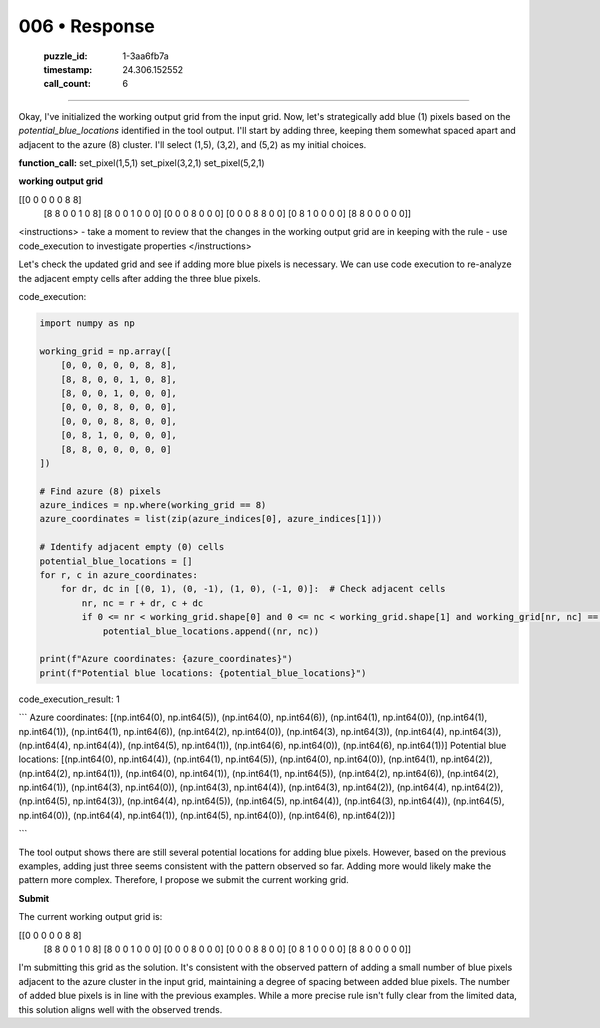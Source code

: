 006 • Response
==============

   :puzzle_id: 1-3aa6fb7a
   :timestamp: 24.306.152552
   :call_count: 6



====

Okay, I've initialized the working output grid from the input grid. Now, let's strategically add blue (1) pixels based on the `potential_blue_locations` identified in the tool output.  I'll start by adding three, keeping them somewhat spaced apart and adjacent to the azure (8) cluster.  I'll select (1,5), (3,2), and (5,2) as my initial choices.

**function_call:**
set_pixel(1,5,1)
set_pixel(3,2,1)
set_pixel(5,2,1)

**working output grid**

[[0 0 0 0 0 8 8]
 [8 8 0 0 1 0 8]
 [8 0 0 1 0 0 0]
 [0 0 0 8 0 0 0]
 [0 0 0 8 8 0 0]
 [0 8 1 0 0 0 0]
 [8 8 0 0 0 0 0]]



<instructions>
- take a moment to review that the changes in the working output grid are in keeping with the rule
- use code_execution to investigate properties
</instructions>

Let's check the updated grid and see if adding more blue pixels is necessary.  We can use code execution to re-analyze the adjacent empty cells after adding the three blue pixels.

code_execution:


.. code-block:: python

    import numpy as np
    
    working_grid = np.array([
        [0, 0, 0, 0, 0, 8, 8],
        [8, 8, 0, 0, 1, 0, 8],
        [8, 0, 0, 1, 0, 0, 0],
        [0, 0, 0, 8, 0, 0, 0],
        [0, 0, 0, 8, 8, 0, 0],
        [0, 8, 1, 0, 0, 0, 0],
        [8, 8, 0, 0, 0, 0, 0]
    ])
    
    # Find azure (8) pixels
    azure_indices = np.where(working_grid == 8)
    azure_coordinates = list(zip(azure_indices[0], azure_indices[1]))
    
    # Identify adjacent empty (0) cells
    potential_blue_locations = []
    for r, c in azure_coordinates:
        for dr, dc in [(0, 1), (0, -1), (1, 0), (-1, 0)]:  # Check adjacent cells
            nr, nc = r + dr, c + dc
            if 0 <= nr < working_grid.shape[0] and 0 <= nc < working_grid.shape[1] and working_grid[nr, nc] == 0:
                potential_blue_locations.append((nr, nc))
    
    print(f"Azure coordinates: {azure_coordinates}")
    print(f"Potential blue locations: {potential_blue_locations}")

code_execution_result: 1

```
Azure coordinates: [(np.int64(0), np.int64(5)), (np.int64(0), np.int64(6)), (np.int64(1), np.int64(0)), (np.int64(1), np.int64(1)), (np.int64(1), np.int64(6)), (np.int64(2), np.int64(0)), (np.int64(3), np.int64(3)), (np.int64(4), np.int64(3)), (np.int64(4), np.int64(4)), (np.int64(5), np.int64(1)), (np.int64(6), np.int64(0)), (np.int64(6), np.int64(1))]
Potential blue locations: [(np.int64(0), np.int64(4)), (np.int64(1), np.int64(5)), (np.int64(0), np.int64(0)), (np.int64(1), np.int64(2)), (np.int64(2), np.int64(1)), (np.int64(0), np.int64(1)), (np.int64(1), np.int64(5)), (np.int64(2), np.int64(6)), (np.int64(2), np.int64(1)), (np.int64(3), np.int64(0)), (np.int64(3), np.int64(4)), (np.int64(3), np.int64(2)), (np.int64(4), np.int64(2)), (np.int64(5), np.int64(3)), (np.int64(4), np.int64(5)), (np.int64(5), np.int64(4)), (np.int64(3), np.int64(4)), (np.int64(5), np.int64(0)), (np.int64(4), np.int64(1)), (np.int64(5), np.int64(0)), (np.int64(6), np.int64(2))]

```

The tool output shows there are still several potential locations for adding blue pixels. However, based on the previous examples, adding just three seems consistent with the pattern observed so far. Adding more would likely make the pattern more complex.  Therefore, I propose we submit the current working grid.


**Submit**

The current working output grid is:

[[0 0 0 0 0 8 8]
 [8 8 0 0 1 0 8]
 [8 0 0 1 0 0 0]
 [0 0 0 8 0 0 0]
 [0 0 0 8 8 0 0]
 [0 8 1 0 0 0 0]
 [8 8 0 0 0 0 0]]

I'm submitting this grid as the solution.  It's consistent with the observed pattern of adding a small number of blue pixels adjacent to the azure cluster in the input grid, maintaining a degree of spacing between added blue pixels.  The number of added blue pixels is in line with the previous examples.  While a more precise rule isn't fully clear from the limited data, this solution aligns well with the observed trends.


.. seealso::

   - :doc:`006-history`
   - :doc:`006-prompt`

